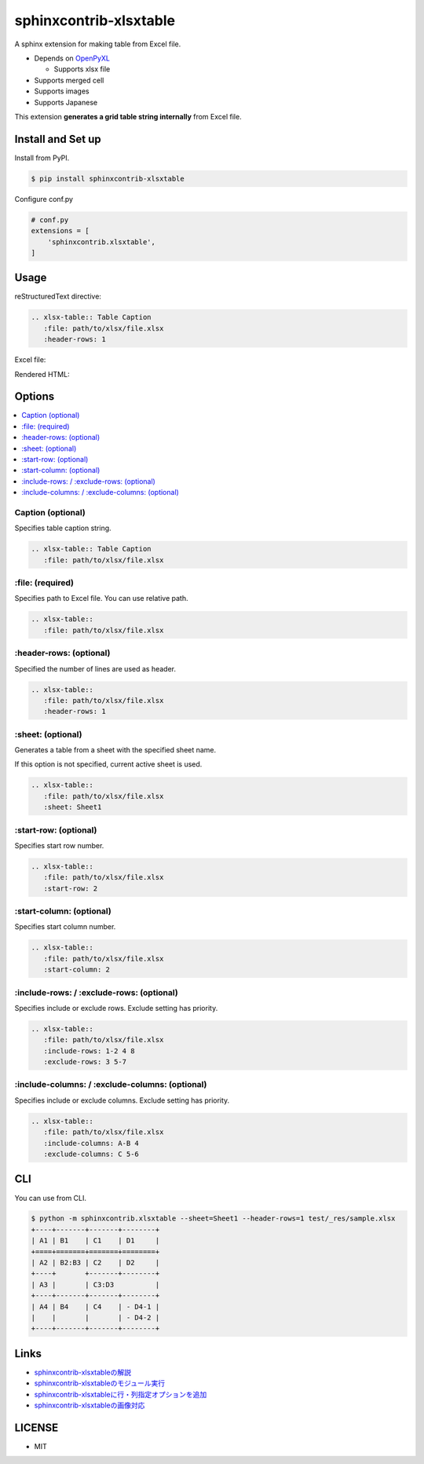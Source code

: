 =======================
sphinxcontrib-xlsxtable
=======================

A sphinx extension for making table from Excel file.

- Depends on `OpenPyXL <https://openpyxl.readthedocs.io/en/stable/>`__

  - Supports xlsx file

- Supports merged cell
- Supports images
- Supports Japanese

This extension **generates a grid table string internally** from Excel file.


Install and Set up
==================

Install from PyPI.

.. code-block::

   $ pip install sphinxcontrib-xlsxtable

Configure conf.py

.. code-block:: python

   # conf.py
   extensions = [
       'sphinxcontrib.xlsxtable',
   ]


Usage
=====

reStructuredText directive:

.. code-block:: rst

   .. xlsx-table:: Table Caption
      :file: path/to/xlsx/file.xlsx
      :header-rows: 1

Excel file:

.. image:: https://raw.githubusercontent.com/kkAyataka/sphinxcontrib-xlsxtable/master/sample-excel.png

Rendered HTML:

.. image:: https://raw.githubusercontent.com/kkAyataka/sphinxcontrib-xlsxtable/master/sample-rendering.png


Options
=======

.. contents::
   :local:


Caption (optional)
------------------

Specifies table caption string.

.. code-block:: rst

   .. xlsx-table:: Table Caption
      :file: path/to/xlsx/file.xlsx


\:file: (required)
------------------

Specifies path to Excel file. You can use relative path.

.. code-block:: rst

   .. xlsx-table::
      :file: path/to/xlsx/file.xlsx


\:header-rows: (optional)
-------------------------

Specified the number of lines are used as header.

.. code-block:: rst

   .. xlsx-table::
      :file: path/to/xlsx/file.xlsx
      :header-rows: 1


\:sheet: (optional)
-------------------

Generates a table from a sheet with the specified sheet name.

If this option is not specified, current active sheet is used.

.. code-block:: rst

   .. xlsx-table::
      :file: path/to/xlsx/file.xlsx
      :sheet: Sheet1


\:start-row: (optional)
-----------------------

Specifies start row number.

.. code-block:: rst

   .. xlsx-table::
      :file: path/to/xlsx/file.xlsx
      :start-row: 2


\:start-column: (optional)
--------------------------

Specifies start column number.

.. code-block:: rst

   .. xlsx-table::
      :file: path/to/xlsx/file.xlsx
      :start-column: 2


\:include-rows: / :exclude-rows: (optional)
-------------------------------------------

Specifies include or exclude rows.
Exclude setting has priority.

.. code-block:: rst

   .. xlsx-table::
      :file: path/to/xlsx/file.xlsx
      :include-rows: 1-2 4 8
      :exclude-rows: 3 5-7


\:include-columns: / :exclude-columns: (optional)
-------------------------------------------------

Specifies include or exclude columns.
Exclude setting has priority.

.. code-block:: rst

   .. xlsx-table::
      :file: path/to/xlsx/file.xlsx
      :include-columns: A-B 4
      :exclude-columns: C 5-6


CLI
===

You can use from CLI.

.. code-block::

   $ python -m sphinxcontrib.xlsxtable --sheet=Sheet1 --header-rows=1 test/_res/sample.xlsx
   +----+-------+-------+--------+
   | A1 | B1    | C1    | D1     |
   +====+=======+=======+========+
   | A2 | B2:B3 | C2    | D2     |
   +----+       +-------+--------+
   | A3 |       | C3:D3          |
   +----+-------+-------+--------+
   | A4 | B4    | C4    | - D4-1 |
   |    |       |       | - D4-2 |
   +----+-------+-------+--------+


Links
=====

- `sphinxcontrib-xlsxtableの解説 <https://kkayataka.hatenablog.com/entry/2020/03/14/140305>`__
- `sphinxcontrib-xlsxtableのモジュール実行 <https://kkayataka.hatenablog.com/entry/2020/04/11/173717>`__
- `sphinxcontrib-xlsxtableに行・列指定オプションを追加 <https://kkayataka.hatenablog.com/entry/2020/07/25/131440>`__
- `sphinxcontrib-xlsxtableの画像対応 <https://kkayataka.hatenablog.com/entry/2023/07/16/231550>`__

LICENSE
=======

- MIT
